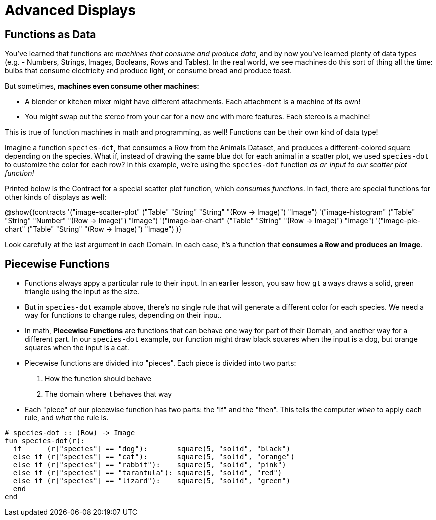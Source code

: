 = Advanced Displays

== Functions as Data

You've learned that functions are __machines that consume and produce data__, and by now you've learned plenty of data types (e.g. - Numbers, Strings, Images, Booleans, Rows and Tables). In the real world, we see machines do this sort of thing all the time: bulbs that consume electricity and produce light, or consume bread and produce toast.

But sometimes, **machines even consume other machines:**

- A blender or kitchen mixer might have different attachments. Each attachment is a machine of its own!
- You might swap out the stereo from your car for a new one with more features. Each stereo is a machine!

This is true of function machines in math and programming, as well! Functions can be their own kind of data type!

Imagine a function `species-dot`, that consumes a Row from the Animals Dataset, and produces a different-colored square depending on the species. What if, instead of drawing the same blue dot for each animal in a scatter plot, we used `species-dot` to customize the color for each row? In this example, we're using the `species-dot` function __as an input to our scatter plot function!__

Printed below is the Contract for a special scatter plot function, which __consumes functions__. In fact, there are special functions for other kinds of displays as well:

@show{(contracts
  '("image-scatter-plot" ("Table" "String" "String" "(Row -> Image)") "Image")
  '("image-histogram" ("Table" "String" "Number" "(Row -> Image)") "Image")
  '("image-bar-chart" ("Table" "String" "(Row -> Image)") "Image")
  '("image-pie-chart" ("Table" "String" "(Row -> Image)") "Image")
)}

Look carefully at the last argument in each Domain. In each case, it's a function that **consumes a Row and produces an Image**.

== Piecewise Functions

- Functions always appy a particular rule to their input. In an earlier lesson, you saw how `gt` always draws a solid, green triangle using the input as the size.
- But in `species-dot` example above, there's no single rule that will generate a different color for each species. We need a way for functions to change rules, depending on their input.

- In math, *Piecewise Functions* are functions that can behave one way for part of their Domain, and another way for a different part. In our `species-dot` example, our function might draw black squares when the input is a dog, but orange squares when the input is a cat.

- Piecewise functions are divided into "pieces". Each piece is divided into two parts:

. How the function should behave
. The domain where it behaves that way

- Each "piece" of our piecewise function has two parts: the "if" and the "then". This tells the computer _when_ to apply each rule, and _what_ the rule is.

```
# species-dot :: (Row) -> Image
fun species-dot(r):
  if      (r["species"] == "dog"):       square(5, "solid", "black")
  else if (r["species"] == "cat"):       square(5, "solid", "orange")
  else if (r["species"] == "rabbit"):    square(5, "solid", "pink")
  else if (r["species"] == "tarantula"): square(5, "solid", "red")
  else if (r["species"] == "lizard"):    square(5, "solid", "green")
  end
end
```

